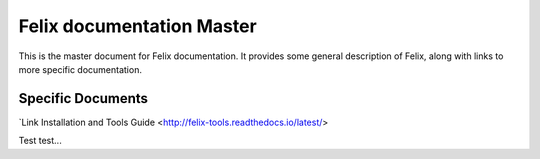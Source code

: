 ==========================
Felix documentation Master
==========================

This is the master document for Felix documentation.
It provides some general description of Felix, along
with links to more specific documentation.

Specific Documents
==================

`Link Installation and Tools Guide <http://felix-tools.readthedocs.io/latest/>

Test test...
